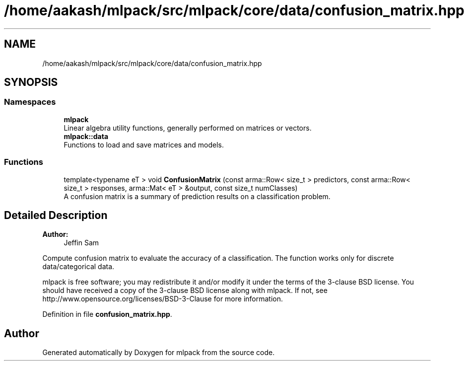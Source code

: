 .TH "/home/aakash/mlpack/src/mlpack/core/data/confusion_matrix.hpp" 3 "Sun Aug 22 2021" "Version 3.4.2" "mlpack" \" -*- nroff -*-
.ad l
.nh
.SH NAME
/home/aakash/mlpack/src/mlpack/core/data/confusion_matrix.hpp
.SH SYNOPSIS
.br
.PP
.SS "Namespaces"

.in +1c
.ti -1c
.RI " \fBmlpack\fP"
.br
.RI "Linear algebra utility functions, generally performed on matrices or vectors\&. "
.ti -1c
.RI " \fBmlpack::data\fP"
.br
.RI "Functions to load and save matrices and models\&. "
.in -1c
.SS "Functions"

.in +1c
.ti -1c
.RI "template<typename eT > void \fBConfusionMatrix\fP (const arma::Row< size_t > predictors, const arma::Row< size_t > responses, arma::Mat< eT > &output, const size_t numClasses)"
.br
.RI "A confusion matrix is a summary of prediction results on a classification problem\&. "
.in -1c
.SH "Detailed Description"
.PP 

.PP
\fBAuthor:\fP
.RS 4
Jeffin Sam
.RE
.PP
Compute confusion matrix to evaluate the accuracy of a classification\&. The function works only for discrete data/categorical data\&.
.PP
mlpack is free software; you may redistribute it and/or modify it under the terms of the 3-clause BSD license\&. You should have received a copy of the 3-clause BSD license along with mlpack\&. If not, see http://www.opensource.org/licenses/BSD-3-Clause for more information\&. 
.PP
Definition in file \fBconfusion_matrix\&.hpp\fP\&.
.SH "Author"
.PP 
Generated automatically by Doxygen for mlpack from the source code\&.
